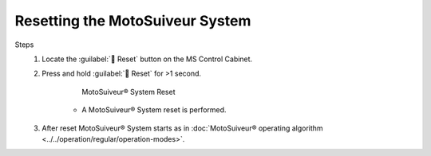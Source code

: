 ==================================
Resetting the MotoSuiveur System
==================================

.. when should you reset the motosuiveur system? why?

Steps
	1. Locate the :guilabel:`🔘 Reset` button on the MS Control Cabinet. 
	2. Press and hold :guilabel:`🔘 Reset` for >1 second.
	
		.. figure:: ../../_img/Regular-operations/reset-buton.png
			:figwidth: 50 %
			:class: instructionimg

			MotoSuiveur® System Reset

		-  A MotoSuiveur® System reset is performed.

		.. what are the signs that the reset is ongoing and then correctly done?

	3. After reset MotoSuiveur® System starts as in :doc:`MotoSuiveur® operating algorithm <../../operation/regular/operation-modes>`.
